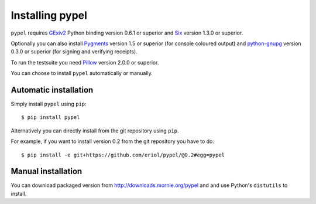 Installing pypel
================

``pypel`` requires `GExiv2 <https://wiki.gnome.org/Projects/gexiv2>`_
Python binding version 0.6.1 or superior and
`Six <http://pypi.python.org/pypi/six/>`_ version 1.3.0 or superior.

Optionally you can also install `Pygments <http://pygments.org/>`_ version 1.5
or superior (for console coloured output) and
`python-gnupg <https://pythonhosted.org/python-gnupg/>`_  version 0.3.0 or
superior (for signing and verifying receipts).

To run the testsuite you need `Pillow <https://python-pillow.github.io/>`_
version 2.0.0 or superior.

You can choose to install ``pypel`` automatically or manually.

Automatic installation
----------------------

Simply install ``pypel`` using ``pip``::

    $ pip install pypel

Alternatively you can directly install from the git repository using ``pip``.

For example, if you want to install version 0.2 from the git repository
you have to do::

    $ pip install -e git+https://github.com/eriol/pypel/@0.2#egg=pypel

Manual installation
-------------------

You can download packaged version from http://downloads.mornie.org/pypel
and and use Python's ``distutils`` to install.
